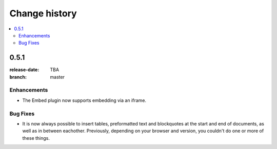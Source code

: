 ================
 Change history
================

.. contents::
    :local:

.. _version-0.5.1:

0.5.1
=====
:release-date: TBA
:branch: master

.. _v0-5-1-enhancements:

Enhancements
---------------

* The Embed plugin now supports embedding via an iframe.

.. _v0-5-1-bufixes:

Bug Fixes
---------

* It is now always possible to insert tables, preformatted text and blockquotes
  at the start and end of documents, as well as in between eachother.
  Previously, depending on your browser and version, you couldn't do one or more
  of these things.